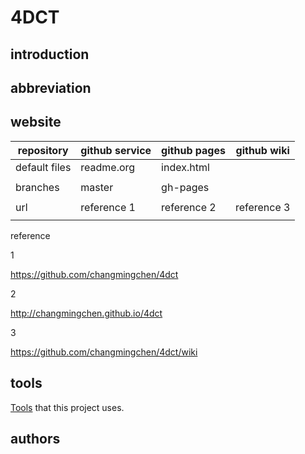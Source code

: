 
* 4DCT
  :PROPERTIES:
  :EXPORT_FILE_NAME: index.html
  :END:

** introduction

** abbreviation

** website



| repository    | github service | github pages | github wiki |
|---------------+----------------+--------------+-------------|
| default files | readme.org     | index.html   |             |
|               |                |              |             |
| branches      | master         | gh-pages     |             |
|               |                |              |             |
| url           | reference 1    | reference 2  | reference 3 |
|               |                |              |             |


reference

1

https://github.com/changmingchen/4dct


2

http://changmingchen.github.io/4dct


3

https://github.com/changmingchen/4dct/wiki


** tools

[[./tools.html][Tools]] that this project uses.

** authors




